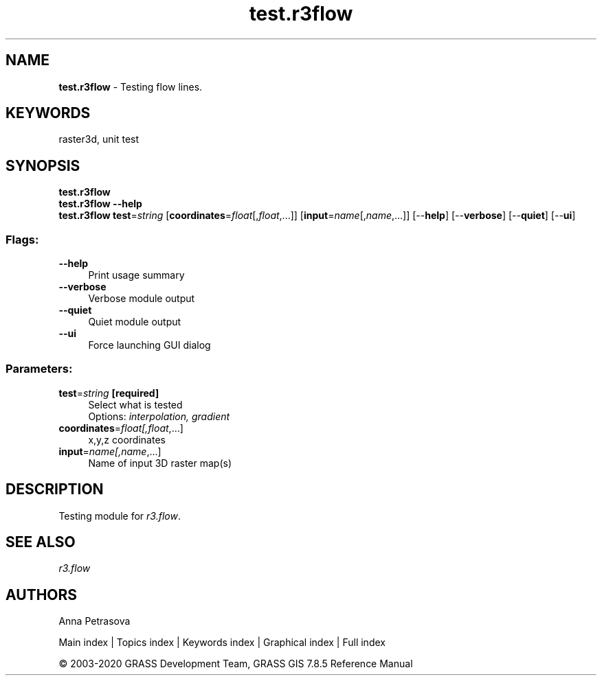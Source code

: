 .TH test.r3flow 1 "" "GRASS 7.8.5" "GRASS GIS User's Manual"
.SH NAME
\fI\fBtest.r3flow\fR\fR  \- Testing flow lines.
.SH KEYWORDS
raster3d, unit test
.SH SYNOPSIS
\fBtest.r3flow\fR
.br
\fBtest.r3flow \-\-help\fR
.br
\fBtest.r3flow\fR \fBtest\fR=\fIstring\fR  [\fBcoordinates\fR=\fIfloat\fR[,\fIfloat\fR,...]]   [\fBinput\fR=\fIname\fR[,\fIname\fR,...]]   [\-\-\fBhelp\fR]  [\-\-\fBverbose\fR]  [\-\-\fBquiet\fR]  [\-\-\fBui\fR]
.SS Flags:
.IP "\fB\-\-help\fR" 4m
.br
Print usage summary
.IP "\fB\-\-verbose\fR" 4m
.br
Verbose module output
.IP "\fB\-\-quiet\fR" 4m
.br
Quiet module output
.IP "\fB\-\-ui\fR" 4m
.br
Force launching GUI dialog
.SS Parameters:
.IP "\fBtest\fR=\fIstring\fR \fB[required]\fR" 4m
.br
Select what is tested
.br
Options: \fIinterpolation, gradient\fR
.IP "\fBcoordinates\fR=\fIfloat[,\fIfloat\fR,...]\fR" 4m
.br
x,y,z coordinates
.IP "\fBinput\fR=\fIname[,\fIname\fR,...]\fR" 4m
.br
Name of input 3D raster map(s)
.SH DESCRIPTION
Testing module for \fIr3.flow\fR.
.SH SEE ALSO
\fI
r3.flow
\fR
.SH AUTHORS
Anna Petrasova
.PP
Main index |
Topics index |
Keywords index |
Graphical index |
Full index
.PP
© 2003\-2020
GRASS Development Team,
GRASS GIS 7.8.5 Reference Manual
